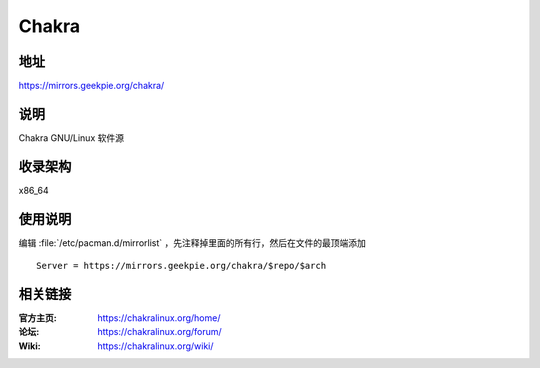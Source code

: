 =====================
Chakra
=====================

地址
====

https://mirrors.geekpie.org/chakra/

说明
====

Chakra GNU/Linux 软件源

收录架构
========

x86_64

使用说明
========

编辑 :file:`/etc/pacman.d/mirrorlist` ，先注释掉里面的所有行，然后在文件的最顶端添加

::

    Server = https://mirrors.geekpie.org/chakra/$repo/$arch

相关链接
========

:官方主页: https://chakralinux.org/home/
:论坛: https://chakralinux.org/forum/
:Wiki: https://chakralinux.org/wiki/
